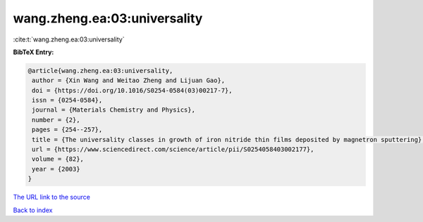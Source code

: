 wang.zheng.ea:03:universality
=============================

:cite:t:`wang.zheng.ea:03:universality`

**BibTeX Entry:**

.. code-block:: bibtex

   @article{wang.zheng.ea:03:universality,
    author = {Xin Wang and Weitao Zheng and Lijuan Gao},
    doi = {https://doi.org/10.1016/S0254-0584(03)00217-7},
    issn = {0254-0584},
    journal = {Materials Chemistry and Physics},
    number = {2},
    pages = {254--257},
    title = {The universality classes in growth of iron nitride thin films deposited by magnetron sputtering},
    url = {https://www.sciencedirect.com/science/article/pii/S0254058403002177},
    volume = {82},
    year = {2003}
   }
`The URL link to the source <ttps://www.sciencedirect.com/science/article/pii/S0254058403002177}>`_


`Back to index <../By-Cite-Keys.html>`_
